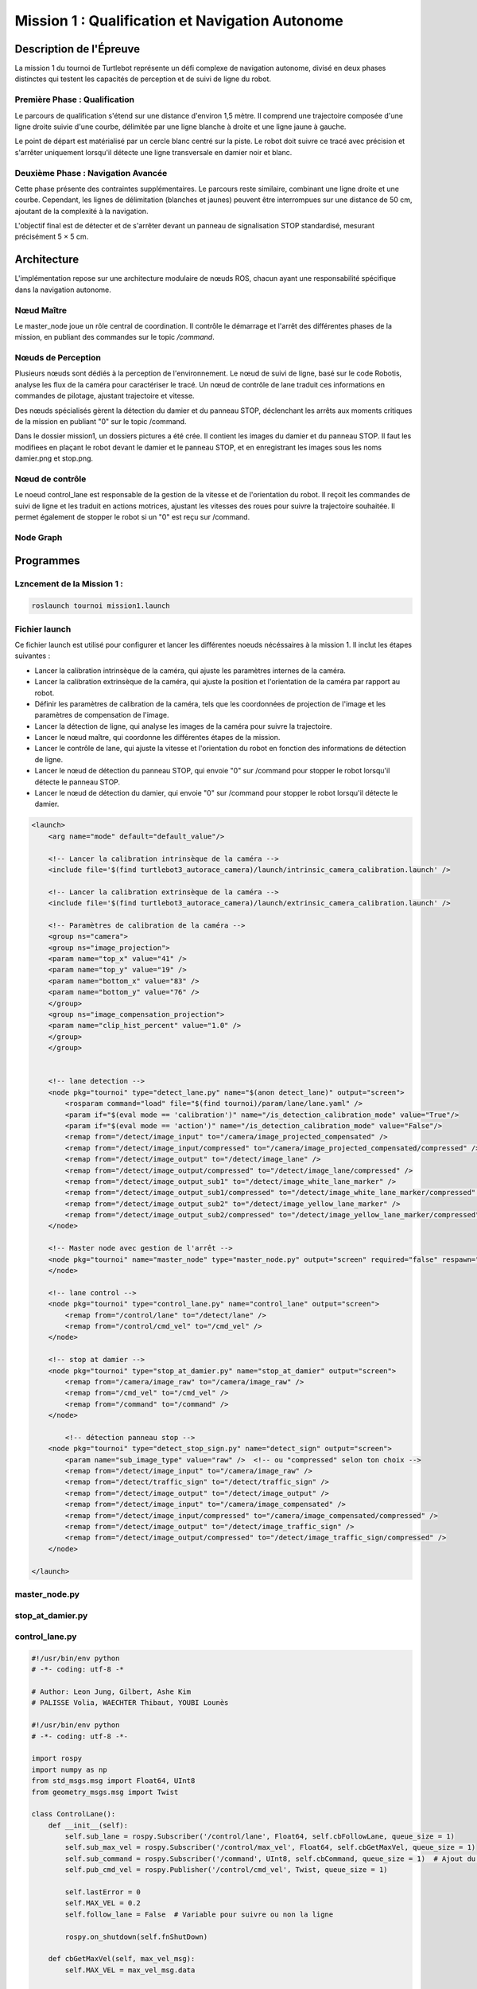 Mission 1 : Qualification et Navigation Autonome
===============================================

Description de l'Épreuve
-----------------------

La mission 1 du tournoi de Turtlebot représente un défi complexe de navigation autonome, divisé en deux phases distinctes qui testent les capacités de perception et de suivi de ligne du robot.

Première Phase : Qualification
^^^^^^^^^^^^^^^^^^^^^^^^^^^^^

Le parcours de qualification s'étend sur une distance d'environ 1,5 mètre. Il comprend une trajectoire composée d'une ligne droite suivie d'une courbe, délimitée par une ligne blanche à droite et une ligne jaune à gauche. 

Le point de départ est matérialisé par un cercle blanc centré sur la piste. Le robot doit suivre ce tracé avec précision et s'arrêter uniquement lorsqu'il détecte une ligne transversale en damier noir et blanc.

Deuxième Phase : Navigation Avancée
^^^^^^^^^^^^^^^^^^^^^^^^^^^^^^^^^^^

Cette phase présente des contraintes supplémentaires. Le parcours reste similaire, combinant une ligne droite et une courbe. Cependant, les lignes de délimitation (blanches et jaunes) peuvent être interrompues sur une distance de 50 cm, ajoutant de la complexité à la navigation.

L'objectif final est de détecter et de s'arrêter devant un panneau de signalisation STOP standardisé, mesurant précisément 5 × 5 cm.

.. image:: pictures/mission_1_consigne.png
   :alt: Consignes mission 1
   :width: 600
   :align: center

Architecture 
---------------------

L'implémentation repose sur une architecture modulaire de nœuds ROS, chacun ayant une responsabilité spécifique dans la navigation autonome.

Nœud Maître
^^^^^^^^^^^

Le master_node joue un rôle central de coordination. Il contrôle le démarrage et l'arrêt des différentes phases de la mission, en publiant des commandes sur le topic `/command`.

Nœuds de Perception
^^^^^^^^^^^^^^^^^^

Plusieurs nœuds sont dédiés à la perception de l'environnement. Le nœud de suivi de ligne, basé sur le code Robotis, analyse les flux de la caméra pour caractériser le tracé. Un nœud de contrôle de lane traduit ces informations en commandes de pilotage, ajustant trajectoire et vitesse.

Des nœuds spécialisés gèrent la détection du damier et du panneau STOP, déclenchant les arrêts aux moments critiques de la mission en publiant "0" sur le topic /command.

Dans le dossier mission1, un dossiers pictures a été crée. Il contient les images du damier et du panneau STOP. Il faut les modifiees en plaçant le robot devant le damier et le panneau STOP, et en enregistrant les images sous les noms damier.png et stop.png.

Nœud de contrôle
^^^^^^^^^^^^^^^^

Le noeud control_lane est responsable de la gestion de la vitesse et de l'orientation du robot. Il reçoit les commandes de suivi de ligne et les traduit en actions motrices, ajustant les vitesses des roues pour suivre la trajectoire souhaitée. Il permet également de stopper le robot si un "0" est reçu sur /command.

Node Graph
^^^^^^^^^^

.. image:: pictures/mission_1.png
   :alt: node_graph mission1
   :width: 600
   :align: center

Programmes 
---------------------

Lzncement de la Mission 1 : 
^^^^^^^^^^^^^^^^^^^^^^^^^^^^

.. code-block:: bash

    roslaunch tournoi mission1.launch

Fichier launch
^^^^^^^^^^^^^^

Ce fichier launch est utilisé pour configurer et lancer les différentes noeuds nécéssaires à la mission 1. Il inclut les étapes suivantes :

- Lancer la calibration intrinsèque de la caméra, qui ajuste les paramètres internes de la caméra.
- Lancer la calibration extrinsèque de la caméra, qui ajuste la position et l'orientation de la caméra par rapport au robot.
- Définir les paramètres de calibration de la caméra, tels que les coordonnées de projection de l'image et les paramètres de compensation de l'image.
- Lancer la détection de ligne, qui analyse les images de la caméra pour suivre la trajectoire.
- Lancer le nœud maître, qui coordonne les différentes étapes de la mission.
- Lancer le contrôle de lane, qui ajuste la vitesse et l'orientation du robot en fonction des informations de détection de ligne.
- Lancer le nœud de détection du panneau STOP, qui envoie "0" sur /command pour stopper le robot lorsqu'il détecte le panneau STOP.
- Lancer le nœud de détection du damier,  qui envoie "0" sur /command pour stopper le robot lorsqu'il détecte le damier.

.. code-block:: bash

    <launch>
        <arg name="mode" default="default_value"/>
        
        <!-- Lancer la calibration intrinsèque de la caméra -->
        <include file='$(find turtlebot3_autorace_camera)/launch/intrinsic_camera_calibration.launch' />

        <!-- Lancer la calibration extrinsèque de la caméra -->
        <include file='$(find turtlebot3_autorace_camera)/launch/extrinsic_camera_calibration.launch' />
        
        <!-- Paramètres de calibration de la caméra -->
        <group ns="camera">
        <group ns="image_projection">
        <param name="top_x" value="41" />
        <param name="top_y" value="19" />
        <param name="bottom_x" value="83" />
        <param name="bottom_y" value="76" />
        </group>
        <group ns="image_compensation_projection">
        <param name="clip_hist_percent" value="1.0" />
        </group>
        </group>
    
    
        <!-- lane detection -->
        <node pkg="tournoi" type="detect_lane.py" name="$(anon detect_lane)" output="screen">
            <rosparam command="load" file="$(find tournoi)/param/lane/lane.yaml" />
            <param if="$(eval mode == 'calibration')" name="/is_detection_calibration_mode" value="True"/>
            <param if="$(eval mode == 'action')" name="/is_detection_calibration_mode" value="False"/>
            <remap from="/detect/image_input" to="/camera/image_projected_compensated" />
            <remap from="/detect/image_input/compressed" to="/camera/image_projected_compensated/compressed" />
            <remap from="/detect/image_output" to="/detect/image_lane" />
            <remap from="/detect/image_output/compressed" to="/detect/image_lane/compressed" />
            <remap from="/detect/image_output_sub1" to="/detect/image_white_lane_marker" />
            <remap from="/detect/image_output_sub1/compressed" to="/detect/image_white_lane_marker/compressed" />
            <remap from="/detect/image_output_sub2" to="/detect/image_yellow_lane_marker" />
            <remap from="/detect/image_output_sub2/compressed" to="/detect/image_yellow_lane_marker/compressed" />
        </node>

        <!-- Master node avec gestion de l'arrêt -->
        <node pkg="tournoi" name="master_node" type="master_node.py" output="screen" required="false" respawn="false">
        </node>

        <!-- lane control -->
        <node pkg="tournoi" type="control_lane.py" name="control_lane" output="screen">
            <remap from="/control/lane" to="/detect/lane" />
            <remap from="/control/cmd_vel" to="/cmd_vel" />
        </node>

        <!-- stop at damier -->
        <node pkg="tournoi" type="stop_at_damier.py" name="stop_at_damier" output="screen">
            <remap from="/camera/image_raw" to="/camera/image_raw" />
            <remap from="/cmd_vel" to="/cmd_vel" />
            <remap from="/command" to="/command" />
        </node>

            <!-- détection panneau stop -->
        <node pkg="tournoi" type="detect_stop_sign.py" name="detect_sign" output="screen">
            <param name="sub_image_type" value="raw" />  <!-- ou "compressed" selon ton choix -->
            <remap from="/detect/image_input" to="/camera/image_raw" />
            <remap from="/detect/traffic_sign" to="/detect/traffic_sign" />
            <remap from="/detect/image_output" to="/detect/image_output" />
            <remap from="/detect/image_input" to="/camera/image_compensated" />
            <remap from="/detect/image_input/compressed" to="/camera/image_compensated/compressed" />
            <remap from="/detect/image_output" to="/detect/image_traffic_sign" />
            <remap from="/detect/image_output/compressed" to="/detect/image_traffic_sign/compressed" />   
        </node>

    </launch>

master_node.py
^^^^^^^^^^^^^^

.. code-block:: bash
    master_node.py
    #!/usr/bin/env python
    # -*- coding: utf-8 -*-
    # Author: PALISSE Volia, WAECHTER Thibaut, YOUBI Lounès

    import rospy
    from std_msgs.msg import UInt8
    import sys
    import select
    import termios
    import tty
    import signal

    class MasterNode:
        def __init__(self):
            # Initialisation du publisher et subscriber
            self.pub_command = rospy.Publisher('/command', UInt8, queue_size=1)
            self.sub_command = rospy.Subscriber('/command', UInt8, self.command_callback, queue_size=1)
            self.command_state = 0  # 0 = désactivé, 1 = activé
            self.settings = termios.tcgetattr(sys.stdin)
            
            rospy.loginfo(f"\nÉtat initial de la commande: {self.command_state}")

        def command_callback(self, command_msg):
            self.command_state = command_msg.data
            rospy.loginfo(f"\nNouvelle valeur de commande reçue: {self.command_state}")

        def get_key(self):
            try:
                tty.setraw(sys.stdin.fileno())
                rlist, _, _ = select.select([sys.stdin], [], [], 0.1)
                if rlist:
                    key = sys.stdin.read(1)
                else:
                    key = ''
            finally:
                termios.tcsetattr(sys.stdin, termios.TCSADRAIN, self.settings)
            return key

        def run(self):
            rospy.loginfo("\nAppuyez sur ESPACE pour alterner l'état du topic /command entre 0 et 1")
            
            while not rospy.is_shutdown():
                key = self.get_key()
                
                if key == ' ':
                    self.command_state = 1 if self.command_state == 0 else 0
                    rospy.loginfo(f"Command: {self.command_state}")
                    self.pub_command.publish(self.command_state)
                elif key == '\x03':  # Ctrl+C
                    rospy.loginfo("\nArrêt du robot.")
                    termios.tcsetattr(sys.stdin, termios.TCSADRAIN, self.settings)
                    rospy.signal_shutdown("\nArrêt demandé par l'utilisateur")
                    break

    def main():
        rospy.init_node('master_node')
        
        try:
            node = MasterNode()
            node.run()
        except rospy.ROSInterruptException:
            termios.tcsetattr(sys.stdin, termios.TCSADRAIN, node.settings)
        except Exception as e:
            rospy.logerr(f"Erreur: {str(e)}")
            termios.tcsetattr(sys.stdin, termios.TCSADRAIN, termios.tcgetattr(sys.stdin.fileno()))

    if __name__ == '__main__':
        main()

stop_at_damier.py
^^^^^^^^^^^^^^^^^

.. code-block:: bash
    #!/usr/bin/env python 
    # Author: PALISSE Volia, WAECHTER Thibaut, YOUBI Lounès

    from sensor_msgs.msg import CompressedImage
    from std_msgs.msg import UInt8
    from cv_bridge import CvBridge
    import numpy as np
    import rospkg
    import cv2
    import rospy

    class StopAtDamier:
        def __init__(self):
            rospy.init_node('stop_at_damier')
            self.bridge = CvBridge()
            self.image_sub = rospy.Subscriber('/camera/image_projected/compressed', CompressedImage, self.image_callback)
            self.command_pub = rospy.Publisher('/command', UInt8, queue_size=10)
            
            # Flag pour gérer l'état de détection
            self.damier_detected = False
            self.command = UInt8()

            # Utiliser rospkg pour obtenir le chemin absolu de l'image
            rospack = rospkg.RosPack()
            package_path = rospack.get_path('tournoi')  
            image_path = package_path + '/scripts/mission_1/pictures/damier.png'

            # Charger l'image de référence du damier
            try:
                self.reference_image = cv2.imread(image_path, cv2.IMREAD_GRAYSCALE)
                if self.reference_image is None:
                    rospy.logwarn(f"Erreur lors du chargement de l'image de référence à {image_path}")
            except Exception as e:
                rospy.logerr(f"Erreur lors du chargement de l'image de référence : {e}")
                self.reference_image = None

        def image_callback(self, data):
            try:
                np_arr = np.frombuffer(data.data, np.uint8)
                cv_image = cv2.imdecode(np_arr, cv2.IMREAD_GRAYSCALE)
            except Exception as e:
                print(f"Erreur lors du traitement de l'image : {e}")
                return

            if self.reference_image is not None:
                # Redimensionner l'image de référence à la taille de l'image reçue
                ref_image = cv2.resize(self.reference_image, (cv_image.shape[1], cv_image.shape[0]))

                # Comparer l'image du topic avec l'image de référence
                result = cv2.matchTemplate(cv_image, ref_image, cv2.TM_CCOEFF_NORMED)
                min_val, max_val, min_loc, max_loc = cv2.minMaxLoc(result)

                # Si le score de correspondance est élevé, on détecte un damier
                if max_val > 0.6:
                    if not self.damier_detected:
                        rospy.loginfo("Damier détecté, attente avant arrêt")
                        self.damier_detected = True
                        rospy.sleep(5)  # Délai 
                        self.publish_command(0)  # Publie le signal d'arrêt après le délai

        def publish_command(self, value):
            self.command.data = value
            self.command_pub.publish(self.command)

        def run(self):
            rate = rospy.Rate(10)
            while not rospy.is_shutdown():
                rate.sleep()

    if __name__ == '__main__':
        try:
            node = StopAtDamier()
            node.run()
        except rospy.ROSInterruptException:
            pass

control_lane.py
^^^^^^^^^^^^^^^^

.. code-block:: bash

    #!/usr/bin/env python
    # -*- coding: utf-8 -*

    # Author: Leon Jung, Gilbert, Ashe Kim
    # PALISSE Volia, WAECHTER Thibaut, YOUBI Lounès
    
    #!/usr/bin/env python
    # -*- coding: utf-8 -*-

    import rospy
    import numpy as np
    from std_msgs.msg import Float64, UInt8
    from geometry_msgs.msg import Twist

    class ControlLane():
        def __init__(self):
            self.sub_lane = rospy.Subscriber('/control/lane', Float64, self.cbFollowLane, queue_size = 1)
            self.sub_max_vel = rospy.Subscriber('/control/max_vel', Float64, self.cbGetMaxVel, queue_size = 1)
            self.sub_command = rospy.Subscriber('/command', UInt8, self.cbCommand, queue_size = 1)  # Ajout du topic /command
            self.pub_cmd_vel = rospy.Publisher('/control/cmd_vel', Twist, queue_size = 1)

            self.lastError = 0
            self.MAX_VEL = 0.2
            self.follow_lane = False  # Variable pour suivre ou non la ligne

            rospy.on_shutdown(self.fnShutDown)

        def cbGetMaxVel(self, max_vel_msg):
            self.MAX_VEL = max_vel_msg.data

        def cbCommand(self, command_msg):
            #Callback pour gérer les commandes activant ou désactivant le suivi.
            if command_msg.data == 1:
                rospy.loginfo("Suivi de ligne activé")
                rospy.loginfo("\n")
                self.follow_lane = True
            elif command_msg.data == 0:
                rospy.loginfo("Suivi de ligne désactivé")
                rospy.loginfo("\n")
                self.follow_lane = False
                self.fnShutDown()  # Arrêter le robot immédiatement si désactivé

        def cbFollowLane(self, desired_center):
            #Callback pour suivre la ligne uniquement si activé.
            if not self.follow_lane:
                return  # Ne rien faire si le suivi est désactivé

            center = desired_center.data

            error = center - 500

            Kp = 0.0025
            Kd = 0.007

            angular_z = Kp * error + Kd * (error - self.lastError)
            self.lastError = error
            
            twist = Twist()
            twist.linear.x = min(self.MAX_VEL * ((1 - abs(error) / 500) ** 2.2), 0.05)
            twist.angular.z = -max(angular_z, -2.0) if angular_z < 0 else -min(angular_z, 2.0)
            self.pub_cmd_vel.publish(twist)

        def fnShutDown(self):
            #Arrêter le robot en mettant toutes les vitesses à 0.
            rospy.loginfo("Arrêt du robot")
            twist = Twist()
            twist.linear.x = 0
            twist.angular.z = 0
            self.pub_cmd_vel.publish(twist) 

        def main(self):
            rospy.spin()

    if __name__ == '__main__':
        rospy.init_node('control_lane')
        node = ControlLane()
        node.main()

